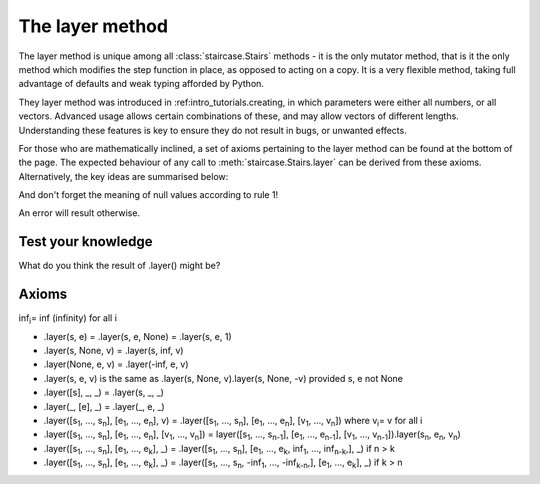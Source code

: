 .. _user_guide.layering:

The layer method
=================

The layer method is unique among all :class:`staircase.Stairs` methods - it is the only mutator method, that is it the only method which modifies the step function in place, as opposed to acting on a copy.  It is a very flexible method, taking full advantage of defaults and weak typing afforded by Python.

They layer method was introduced in :ref:intro_tutorials.creating, in which parameters were either all numbers, or all vectors.  Advanced usage allows certain combinations of these, and may allow vectors of different lengths.  Understanding these features is key to ensure they do not result in bugs, or unwanted effects.

For those who are mathematically inclined, a set of axioms pertaining to the layer method can be found at the bottom of the page.  The expected behaviour of any call to :meth:`staircase.Stairs.layer` can be derived from these axioms.  Alternatively, the key ideas are summarised below:

.. raw:: html

    <h4>1) A null value in the <i>start</i> parameter corresponds to -infinity.  A null value in the <i>end</i> parameter corresponds to infinity.</h4>

.. plot::
    :context: close-figs
    :include-source: False

    >>> fig, axes = plt.subplots(nrows=1, ncols=2,  figsize=(7,3), tight_layout=True)
    >>> sc.Stairs().layer(start=2).plot(ax=axes[0], arrows=True)
    >>> axes[0].set_title("sc.Stairs().layer(start=2)")
    >>> sc.Stairs().layer(end=2).plot(ax=axes[1], arrows=True)
    >>> axes[1].set_title("sc.Stairs().layer(end=2)")

.. raw:: html

    <h4>2) A scalar value for <i>start</i> is equivalent to [<i>start</i>].  A scalar value for <i>end</i> is equivalent to [<i>end</i>].</h4>

.. plot::
    :context: close-figs
    :include-source: False

    >>> fig, axes = plt.subplots(nrows=1, ncols=3,  figsize=(8,3), sharey=True, sharex=True, tight_layout=True)
    >>> sc.Stairs().layer(1, 2).plot(ax=axes[0], arrows=True)
    >>> axes[0].set_title("sc.Stairs().layer(1, 2)")
    >>> sc.Stairs().layer([1], 2).plot(ax=axes[1], arrows=True)
    >>> axes[1].set_title("sc.Stairs().layer([1], 2)")
    >>> sc.Stairs().layer(1, [2]).plot(ax=axes[2], arrows=True)
    >>> axes[2].set_title("sc.Stairs().layer(1, [2])")

.. raw:: html

    <h4>3) If <i>start</i> and <i>end</i> are vectors of differing size, then null values are appended to the smallest till they are equal in length.</h4>

And don't forget the meaning of null values according to rule 1!

.. plot::
    :context: close-figs
    :include-source: False

    >>> fig, axes = plt.subplots(nrows=1, ncols=2,  figsize=(7,3), sharey=True, sharex=True, tight_layout=True)
    >>> sc.Stairs().layer([1,2], [3]).plot(ax=axes[0], arrows=True)
    >>> axes[0].set_title("sc.Stairs().layer([1,2], [3])")
    >>> sc.Stairs().layer([1], [2,3]).plot(ax=axes[1], arrows=True)
    >>> axes[1].set_title("sc.Stairs().layer([1], [2,3])")

.. raw:: html

    <h4>4) A scalar value for <i>value</i> is equivalent to a vector, filled with <i>value</i>, whose length is equal to the larger of <i>start</i> and <i>end</i>.</h4>

.. plot::
    :context: close-figs
    :include-source: False

    >>> ax = sc.Stairs().layer([1,2], [3], 2).plot(arrows=True)
    >>> ax.set_title("sc.Stairs().layer([1,2], [3], 2)")

.. raw:: html

    <h4>5) A vector value for <i>value</i> must have the same length as the largest of <i>start</i> and <i>end</i>.</h4>

An error will result otherwise.


Test your knowledge
********************

What do you think the result of .layer() might be?


Axioms
*******

inf\ :sub:`i`\ = inf (infinity) for all i

* .layer(s, e) = .layer(s, e, None) = .layer(s, e, 1)
* .layer(s, None, v) = .layer(s, inf, v)
* .layer(None, e, v) = .layer(-inf, e, v)
* .layer(s, e, v) is the same as .layer(s, None, v).layer(s, None, -v) provided s, e not None
  
* .layer([s], _, _) = .layer(s, _, _)
* .layer(_, [e], _) = .layer(_, e, _)

* .layer([s\ :sub:`1`\, ..., s\ :sub:`n`\], [e\ :sub:`1`\, ..., e\ :sub:`n`\], v) = .layer([s\ :sub:`1`\, ..., s\ :sub:`n`\], [e\ :sub:`1`\, ..., e\ :sub:`n`\], [v\ :sub:`1`\, ..., v\ :sub:`n`\]) where v\ :sub:`i`\ = v for all i

* .layer([s\ :sub:`1`\, ..., s\ :sub:`n`\], [e\ :sub:`1`\, ..., e\ :sub:`n`\], [v\ :sub:`1`\, ..., v\ :sub:`n`\]) = layer([s\ :sub:`1`\, ..., s\ :sub:`n-1`\], [e\ :sub:`1`\, ..., e\ :sub:`n-1`\], [v\ :sub:`1`\, ..., v\ :sub:`n-1`\]).layer(s\ :sub:`n`\, e\ :sub:`n`\, v\ :sub:`n`\)

* .layer([s\ :sub:`1`\, ..., s\ :sub:`n`\], [e\ :sub:`1`\, ..., e\ :sub:`k`\], _) = .layer([s\ :sub:`1`\, ..., s\ :sub:`n`\], [e\ :sub:`1`\, ..., e\ :sub:`k`\, inf\ :sub:`1`\, ..., inf\ :sub:`n-k`\,], _) if n > k

* .layer([s\ :sub:`1`\, ..., s\ :sub:`n`\], [e\ :sub:`1`\, ..., e\ :sub:`k`\], _) = .layer([s\ :sub:`1`\, ..., s\ :sub:`n`\, -inf\ :sub:`1`\, ..., -inf\ :sub:`k-n`\,], [e\ :sub:`1`\, ..., e\ :sub:`k`\], _) if k > n

  